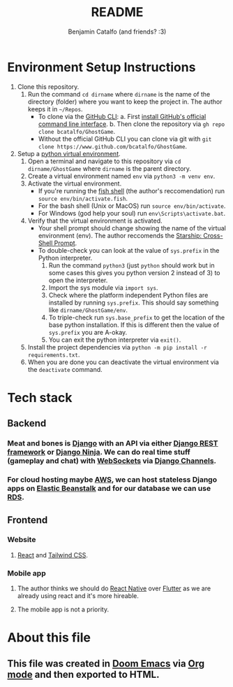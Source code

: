#+title: README
#+author: Benjamin Catalfo (and friends? :3)
* Environment Setup Instructions
1. Clone this repository.
   1. Run the command ~cd dirname~ where ~dirname~ is the name of the directory (folder) where you want to keep the project in. The author keeps it in ~~/Repos~.
      - To clone via the [[https://cli.github.com/][GitHub CLI]]:
        a. First [[https://github.com/cli/cli#installation][install GitHub's official command line interface]].
        b. Then clone the repository via ~gh repo clone bcatalfo/GhostGame~.
      - Without the official GitHub CLI you can clone via git with ~git clone https://www.github.com/bcatalfo/GhostGame~.
2. Setup a [[https://docs.python.org/3/tutorial/venv.html][python virtual environment]].
   1. Open a terminal and navigate to this repository via ~cd dirname/GhostGame~ where ~dirname~ is the parent directory.
   2. Create a virtual environment named ~env~ via ~python3 -m venv env~.
   3. Activate the virtual environment.
      - If you're running the [[https://fishshell.com/][fish shell]] (the author's reccomendation) run ~source env/bin/activate.fish~.
      - For the bash shell (Unix or MacOS) run ~source env/bin/activate~.
      - For Windows (god help your soul) run ~env\Scripts\activate.bat~.
   4. Verify that the virtual environment is activated.
      - Your shell prompt should change showing the name of the virtual environment (env). The author reccomends the [[https://starship.rs/][Starship: Cross-Shell Prompt]].
      - To double-check you can look at the value of ~sys.prefix~ in the Python interpreter.
        1. Run the command ~python3~ (just ~python~ should work but in some cases this gives you python version 2 instead of 3) to open the interpreter.
        2. Import the sys module via ~import sys~.
        3. Check where the platform independent Python files are installed by running ~sys.prefix~. This should say something like ~dirname/GhostGame/env~.
        4. To triple-check run ~sys.base_prefix~ to get the location of the base python installation. If this is different then the value of ~sys.prefix~ you are A-okay.
        5. You can exit the python interpreter via ~exit()~.
   5. Install the project dependencies via ~python -m pip install -r requirements.txt~.
   6. When you are done you can deactivate the virtual environment via the ~deactivate~ command.
* Tech stack
** Backend
*** Meat and bones is [[https://www.djangoproject.com/][Django]] with an API via either [[https://www.django-rest-framework.org/][Django REST framework]] or [[https://django-ninja.rest-framework.com/][Django Ninja]]. We can do real time stuff (gameplay and chat) with [[https://developer.mozilla.org/en-US/docs/Web/API/WebSockets_API][WebSockets]] via [[https://channels.readthedocs.io/en/stable/][Django Channels]].
*** For cloud hosting maybe [[https://aws.amazon.com/][AWS]], we can host stateless Django apps on [[https://aws.amazon.com/elasticbeanstalk/][Elastic Beanstalk]] and for our database we can use [[https://aws.amazon.com/rds/][RDS]].
** Frontend
*** Website
**** [[https://react.dev/][React]] and [[https://tailwindcss.com/][Tailwind CSS]].
*** Mobile app
**** The author thinks we should do [[https://reactnative.dev/][React Native]] over [[https://flutter.dev/][Flutter]] as we are already using react and it's more hireable.
**** The mobile app is not a priority.
* About this file
** This file was created in [[https://github.com/doomemacs/doomemacs][Doom Emacs]] via [[https://orgmode.org/][Org mode]] and then exported to HTML.
